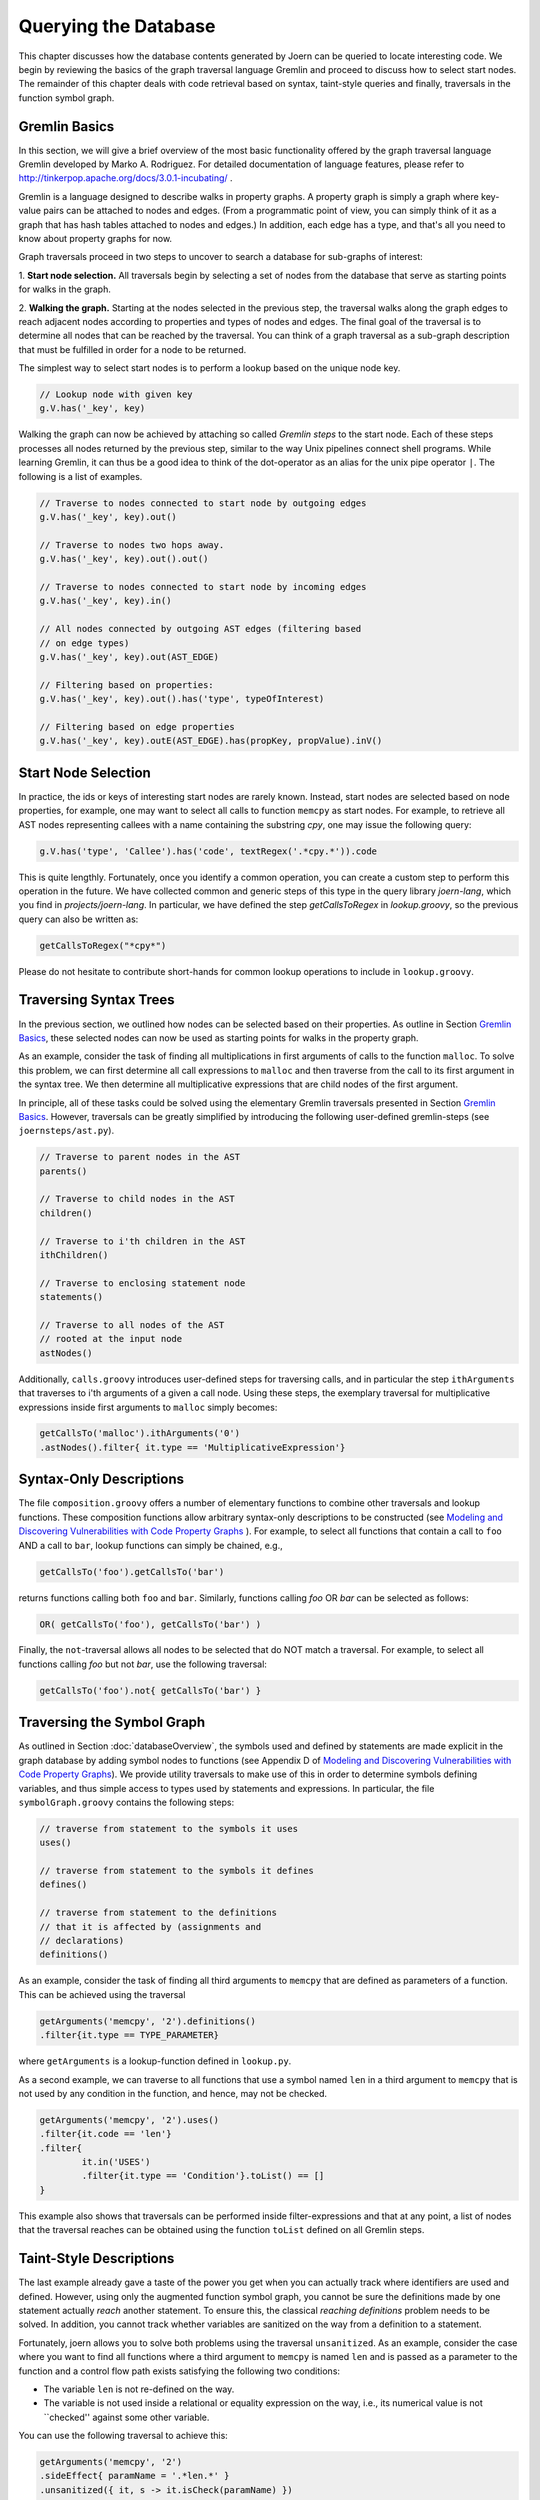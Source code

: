 Querying the Database
======================

This chapter discusses how the database contents generated by Joern
can be queried to locate interesting code. We begin by reviewing the
basics of the graph traversal language Gremlin and proceed to discuss
how to select start nodes. The remainder of this chapter deals with
code retrieval based on syntax, taint-style queries and finally,
traversals in the function symbol graph.

Gremlin Basics
---------------
In this section, we will give a brief overview of the most basic
functionality offered by the graph traversal language Gremlin
developed by Marko A. Rodriguez. For detailed documentation of
language features, please refer to
http://tinkerpop.apache.org/docs/3.0.1-incubating/ .

Gremlin is a language designed to describe walks in property graphs. A
property graph is simply a graph where key-value pairs can be attached
to nodes and edges. (From a programmatic point of view, you can simply
think of it as a graph that has hash tables attached to nodes and
edges.) In addition, each edge has a type, and that's all you need to
know about property graphs for now.

Graph traversals proceed in two steps to uncover to search a database
for sub-graphs of interest:

1. **Start node selection.** All traversals begin by selecting a set of
nodes from the database that serve as starting points for walks in the
graph.

2. **Walking the graph.** Starting at the nodes selected in the
previous step, the traversal walks along the graph edges to reach
adjacent nodes according to properties and types of nodes and
edges. The final goal of the traversal is to determine all nodes that
can be reached by the traversal. You can think of a graph traversal as
a sub-graph description that must be fulfilled in order for a node to
be returned.

The simplest way to select start nodes is to perform a lookup based on
the unique node key.

.. code-block:: none

	// Lookup node with given key
	g.V.has('_key', key)

Walking the graph can now be achieved by attaching so called
*Gremlin steps* to the start node. Each of these steps processes
all nodes returned by the previous step, similar to the way Unix
pipelines connect shell programs. While learning Gremlin, it can thus
be a good idea to think of the dot-operator as an alias for the unix
pipe operator ``|``. The following is a list of examples.

.. code-block:: none

	// Traverse to nodes connected to start node by outgoing edges
	g.V.has('_key', key).out()

	// Traverse to nodes two hops away.
	g.V.has('_key', key).out().out()

	// Traverse to nodes connected to start node by incoming edges
	g.V.has('_key', key).in()

	// All nodes connected by outgoing AST edges (filtering based
	// on edge types)
	g.V.has('_key', key).out(AST_EDGE)

	// Filtering based on properties:
	g.V.has('_key', key).out().has('type', typeOfInterest)	

	// Filtering based on edge properties
	g.V.has('_key', key).outE(AST_EDGE).has(propKey, propValue).inV()


Start Node Selection
---------------------

In practice, the ids or keys of interesting start nodes are rarely
known. Instead, start nodes are selected based on node properties, for
example, one may want to select all calls to function ``memcpy`` as
start nodes. For example, to retrieve all AST nodes representing
callees with a name containing the substring `cpy`, one may issue the
following query:

.. code-block:: none

	g.V.has('type', 'Callee').has('code', textRegex('.*cpy.*')).code	


This is quite lengthly. Fortunately, once you identify a common
operation, you can create a custom step to perform this operation in
the future. We have collected common and generic steps of this type in
the query library `joern-lang`, which you find in
`projects/joern-lang`. In particular, we have defined the step
`getCallsToRegex` in `lookup.groovy`, so the previous query can also
be written as:

.. code-block:: none

	getCallsToRegex("*cpy*")

Please do not hesitate to contribute short-hands for common lookup
operations to include in ``lookup.groovy``.

Traversing Syntax Trees
------------------------

In the previous section, we outlined how nodes can be selected based
on their properties. As outline in Section `Gremlin Basics`_, these
selected nodes can now be used as starting points for walks in the
property graph.

As an example, consider the task of finding all multiplications in
first arguments of calls to the function ``malloc``. To solve this
problem, we can first determine all call expressions to ``malloc``
and then traverse from the call to its first argument in the syntax
tree. We then determine all multiplicative expressions that are child
nodes of the first argument.

In principle, all of these tasks could be solved using the elementary
Gremlin traversals presented in Section `Gremlin Basics`_. However,
traversals can be greatly simplified by introducing the following
user-defined gremlin-steps (see ``joernsteps/ast.py``).

.. code-block:: none

	// Traverse to parent nodes in the AST
	parents()

	// Traverse to child nodes in the AST
	children()

	// Traverse to i'th children in the AST
	ithChildren()

	// Traverse to enclosing statement node
	statements()

	// Traverse to all nodes of the AST
	// rooted at the input node
	astNodes()

Additionally, ``calls.groovy`` introduces user-defined
steps for traversing calls, and in particular the step
``ithArguments`` that traverses to i'th arguments of a given a call
node. Using these steps, the exemplary traversal for multiplicative
expressions inside first arguments to ``malloc`` simply becomes:

.. code-block:: none

	getCallsTo('malloc').ithArguments('0')
	.astNodes().filter{ it.type == 'MultiplicativeExpression'}


Syntax-Only Descriptions
------------------------

The file ``composition.groovy`` offers a number of
elementary functions to combine other traversals and lookup
functions. These composition functions allow arbitrary syntax-only
descriptions to be constructed (see `Modeling and Discovering
Vulnerabilities with Code Property Graphs
<http://user.informatik.uni-goettingen.de/~fyamagu/pdfs/2014-oakland.pdf>`_
). For example, to select all functions that contain a call to ``foo``
AND a call to ``bar``, lookup functions can simply be chained, e.g.,

.. code-block:: none

	getCallsTo('foo').getCallsTo('bar')

returns functions calling both ``foo`` and ``bar``. Similarly,
functions calling `foo` OR `bar` can be selected as follows:

.. code-block:: none

	OR( getCallsTo('foo'), getCallsTo('bar') )


Finally, the ``not``-traversal allows all nodes to be selected
that do NOT match a traversal. For example, to select all functions
calling `foo` but not `bar`, use the following traversal:

.. code-block:: none

	getCallsTo('foo').not{ getCallsTo('bar') }

Traversing the Symbol Graph
----------------------------

As outlined in Section :doc:`databaseOverview`, the symbols used and
defined by statements are made explicit in the graph database by
adding symbol nodes to functions (see Appendix D of `Modeling and Discovering
Vulnerabilities with Code Property Graphs
<http://user.informatik.uni-goettingen.de/~fyamagu/pdfs/2014-oakland.pdf>`_). We
provide utility traversals to make use of this in order to determine
symbols defining variables, and thus simple access to types used by
statements and expressions. In particular, the file
``symbolGraph.groovy`` contains the following steps:

.. code-block:: none

	// traverse from statement to the symbols it uses
	uses()

	// traverse from statement to the symbols it defines
	defines()

	// traverse from statement to the definitions
	// that it is affected by (assignments and
	// declarations)
	definitions()

As an example, consider the task of finding all third arguments to
``memcpy`` that are defined as parameters of a function. This can be achieved using the traversal

.. code-block:: none

	getArguments('memcpy', '2').definitions()
	.filter{it.type == TYPE_PARAMETER}

where ``getArguments`` is a lookup-function defined in
``lookup.py``.

As a second example, we can traverse to all functions that use a
symbol named ``len`` in a third argument to ``memcpy`` that is not
used by any condition in the function, and hence, may not be checked.

.. code-block:: none

	getArguments('memcpy', '2').uses()
	.filter{it.code == 'len'}
	.filter{
		it.in('USES')
		.filter{it.type == 'Condition'}.toList() == []
	}

This example also shows that traversals can be performed inside
filter-expressions and that at any point, a list of nodes that the
traversal reaches can be obtained using the function ``toList``
defined on all Gremlin steps.

Taint-Style Descriptions
-------------------------

The last example already gave a taste of the power you get when you
can actually track where identifiers are used and defined. However,
using only the augmented function symbol graph, you cannot be sure the
definitions made by one statement actually *reach* another
statement. To ensure this, the classical *reaching definitions*
problem needs to be solved. In addition, you cannot track whether
variables are sanitized on the way from a definition to a statement.

Fortunately, joern allows you to solve both problems using the
traversal ``unsanitized``. As an example, consider the case where
you want to find all functions where a third argument to ``memcpy``
is named ``len`` and is passed as a parameter to the function and a
control flow path exists satisfying the following two conditions:


* The variable ``len`` is not re-defined on the way.
* The variable is not used inside a relational or equality expression
  on the way, i.e., its numerical value is not ``checked'' against
  some other variable.

You can use the following traversal to achieve this:

.. code-block:: none

	getArguments('memcpy', '2')
	.sideEffect{ paramName = '.*len.*' }
	.unsanitized({ it, s -> it.isCheck(paramName) })
	.match{ it.type == "Parameter" && it.code.matches(paramName) }.code

where ``isCheck`` is a traversal defined in ``misc.groovy``
to check if a symbol occurs inside an equality or relational
expression and `match` looks for nodes matches the closure passed
to it in the given syntax tree.

Note, that in the above example, we are using a regular expression to
determine arguments containing the sub-string ``len`` and that one may
want to be a little more exact here. Also, we use the Gremlin step
``sideEffect`` to save the regular expression in a variable, simply so
that we do not have to re-type the regular expression over and over.
